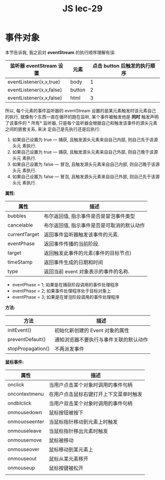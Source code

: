 #+TITLE: JS lec-29

* 事件对象

本节告诉我, 我之前对 *eventStream* 的执行顺序理解有误:

| 监听器 eventStream 设置  | 元素   | 点击 button 后触发的执行顺序 |
|--------------------------+--------+------------------------------|
| eventListener(x,x,true)  | body   |                            1 |
| eventListener(x,x,false) | button |                            2 |
| eventListener(x,x,false) | html   |                            3 |

所以, 每个元素的事件监听器的 eventStream 设置的是某元素触发时该元素自己的执行,
就像有个东西一直在循环的跑在监听, 某个事件被触发他是 *同时* 触发声明了该事件的 *
所有* 监听器, 只是每个监听器会根据自己和触发该事件的源头元素之间的嵌套关系, 来决
定自己是先执行还是后执行:

1. 如果自己设置为 true --- 捕获, 且触发源头元素来自自己内部, 则自己先于该源头元
   素执行.
2. 如果自己设置为 true --- 捕获, 且触发源头元素来自自己外部, 则自己晚于该源头元
   素执行.
3. 如果自己设置为 false --- 冒泡, 且触发源头元素来自自己内部, 则自己晚于该源头元
   素执行.
4. 如果自己设置为 false --- 冒泡, 且触发源头元素来自自己外部, 则自己先于该源头元
   素执行.




*属性:*

| 属性          | 描述                                       |
|---------------+--------------------------------------------|
| bubbles       | 布尔返回值, 指示事件是否是冒泡事件类型     |
| cancelable    | 布尔返回值, 指示事件是否是可取消的默认动作 |
| currentTarget | 返回事件监听器触发该事件的元素.            |
| eventPhase    | 返回事件传播的当前阶段.                    |
| target        | 返回触发此事件的元素(事件的目标节点)       |
| timeStamp     | 返回事件生成的日期和时间                   |
| type          | 返回当前 event 对象表示的事件的名称.       |

- eventPhase = 1; 如果是在捕获阶段调用的事件处理程序
- eventPhase = 2; 如果事件处理程序处于目标对象上
- eventPhase = 3; 如果是在冒泡阶段调用的事件处理程序



*方法:*

| 方法              | 描述                                   |
|-------------------+----------------------------------------|
| initEvent()       | 初始化新创建的 Event 对象的属性        |
| preventDefault()  | 通知浏览器不要执行与事件关联的默认动作 |
| stopPropagation() | 不再派发事件                           |


*鼠标事件:*

| 属性          | 描述                                   |
|---------------+----------------------------------------|
| onclick       | 当用户点击某个对象时调用的事件句柄     |
| oncontextmenu | 在用户点击鼠标右键打开上下文菜单时触发 |
| ondblclick    | 当用户双击某个对象时调用的事件句柄     |
| onmousedown   | 鼠标按钮被按下                         |
| onmouoseenter | 当鼠标指针移动到元素上时触发           |
| onmouseleave  | 当鼠标指针移出元素时触发               |
| onmousemove   | 鼠标被移动                             |
| onmouseover   | 鼠标移动到某元素上                     |
| onmouseout    | 鼠标从某元素移开                       |
| onmouseup     | 鼠标按键被松开                         |
|               |                                        |

